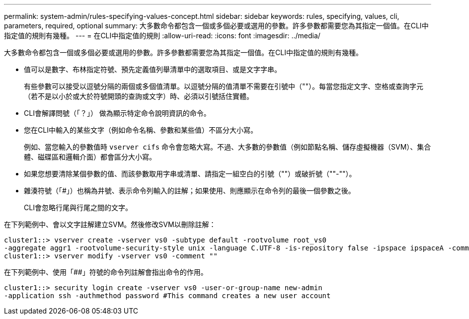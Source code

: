 ---
permalink: system-admin/rules-specifying-values-concept.html 
sidebar: sidebar 
keywords: rules, specifying, values, cli, parameters, required, optional 
summary: 大多數命令都包含一個或多個必要或選用的參數。許多參數都需要您為其指定一個值。在CLI中指定值的規則有幾種。 
---
= 在CLI中指定值的規則
:allow-uri-read: 
:icons: font
:imagesdir: ../media/


[role="lead"]
大多數命令都包含一個或多個必要或選用的參數。許多參數都需要您為其指定一個值。在CLI中指定值的規則有幾種。

* 值可以是數字、布林指定符號、預先定義值列舉清單中的選取項目、或是文字字串。
+
有些參數可以接受以逗號分隔的兩個或多個值清單。以逗號分隔的值清單不需要在引號中（""）。每當您指定文字、空格或查詢字元（若不是以小於或大於符號開頭的查詢或文字）時、必須以引號括住實體。

* CLI會解譯問號（「？」） 做為顯示特定命令說明資訊的命令。
* 您在CLI中輸入的某些文字（例如命令名稱、參數和某些值）不區分大小寫。
+
例如、當您輸入的參數值時 `vserver cifs` 命令會忽略大寫。不過、大多數的參數值（例如節點名稱、儲存虛擬機器（SVM）、集合體、磁碟區和邏輯介面）都會區分大小寫。

* 如果您想要清除某個參數的值、而該參數取用字串或清單、請指定一組空白的引號（""）或破折號（""-""）。
* 雜湊符號（「#」）也稱為井號、表示命令列輸入的註解；如果使用、則應顯示在命令列的最後一個參數之後。
+
CLI會忽略行尾與行尾之間的文字。



在下列範例中、會以文字註解建立SVM。然後修改SVM以刪除註解：

[listing]
----
cluster1::> vserver create -vserver vs0 -subtype default -rootvolume root_vs0
-aggregate aggr1 -rootvolume-security-style unix -language C.UTF-8 -is-repository false -ipspace ipspaceA -comment "My SVM"
cluster1::> vserver modify -vserver vs0 -comment ""
----
在下列範例中、使用「##」符號的命令列註解會指出命令的作用。

[listing]
----
cluster1::> security login create -vserver vs0 -user-or-group-name new-admin
-application ssh -authmethod password #This command creates a new user account
----